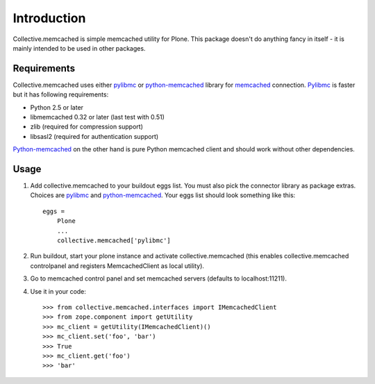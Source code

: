 Introduction
============

Collective.memcached is simple memcached utility for Plone. This package
doesn't do anything fancy in itself - it is mainly intended to be used in
other packages.

Requirements
------------

Collective.memcached uses either pylibmc_ or python-memcached_ library for
memcached_ connection. Pylibmc_ is faster but it has following requirements:

* Python 2.5 or later
* libmemcached 0.32 or later (last test with 0.51)
* zlib (required for compression support)
* libsasl2 (required for authentication support)

Python-memcached_ on the other hand is pure Python memcached client and should
work without other dependencies.

Usage
-----

#. Add collective.memcached to your buildout eggs list. You must also pick
   the connector library as package extras. Choices are pylibmc_ and
   python-memcached_. Your eggs list should look something like this::
    eggs = 
        Plone
        ...
        collective.memcached['pylibmc']
#. Run buildout, start your plone instance and activate collective.memcached
   (this enables collective.memcached controlpanel and registers
   MemcachedClient as local utility).
#. Go to memcached control panel and set memcached servers (defaults to
   localhost:11211).
#. Use it in your code::

    >>> from collective.memcached.interfaces import IMemcachedClient
    >>> from zope.component import getUtility
    >>> mc_client = getUtility(IMemcachedClient)()
    >>> mc_client.set('foo', 'bar')
    >>> True
    >>> mc_client.get('foo')
    >>> 'bar'

.. _memcached: http://memcached.org/
.. _pylibmc: http://pypi.python.org/pypi/pylibmc/
.. _python-memcached: http://pypi.python.org/pypi/python-memcached/
